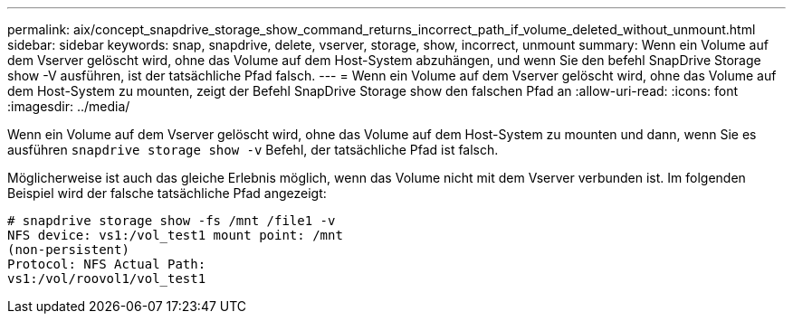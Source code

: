 ---
permalink: aix/concept_snapdrive_storage_show_command_returns_incorrect_path_if_volume_deleted_without_unmount.html 
sidebar: sidebar 
keywords: snap, snapdrive, delete, vserver, storage, show, incorrect, unmount 
summary: Wenn ein Volume auf dem Vserver gelöscht wird, ohne das Volume auf dem Host-System abzuhängen, und wenn Sie den befehl SnapDrive Storage show -V ausführen, ist der tatsächliche Pfad falsch. 
---
= Wenn ein Volume auf dem Vserver gelöscht wird, ohne das Volume auf dem Host-System zu mounten, zeigt der Befehl SnapDrive Storage show den falschen Pfad an
:allow-uri-read: 
:icons: font
:imagesdir: ../media/


[role="lead"]
Wenn ein Volume auf dem Vserver gelöscht wird, ohne das Volume auf dem Host-System zu mounten und dann, wenn Sie es ausführen `snapdrive storage show -v` Befehl, der tatsächliche Pfad ist falsch.

Möglicherweise ist auch das gleiche Erlebnis möglich, wenn das Volume nicht mit dem Vserver verbunden ist. Im folgenden Beispiel wird der falsche tatsächliche Pfad angezeigt:

[listing]
----
# snapdrive storage show -fs /mnt /file1 -v
NFS device: vs1:/vol_test1 mount point: /mnt
(non-persistent)
Protocol: NFS Actual Path:
vs1:/vol/roovol1/vol_test1
----